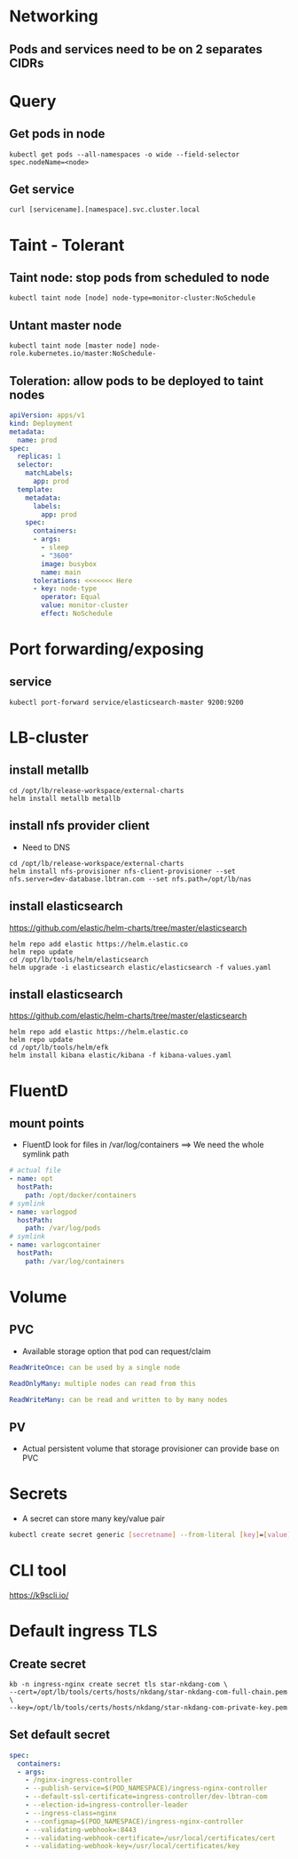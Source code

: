 * Networking
** Pods and services need to be on 2 separates CIDRs


* Query
** Get pods in node
#+BEGIN_SRC
kubectl get pods --all-namespaces -o wide --field-selector spec.nodeName=<node>
#+END_SRC

** Get service
#+BEGIN_SRC
curl [servicename].[namespace].svc.cluster.local
#+END_SRC


* Taint - Tolerant
** Taint node: stop pods from scheduled to node
#+BEGIN_SRC
kubectl taint node [node] node-type=monitor-cluster:NoSchedule
#+END_SRC

** Untant master node
#+BEGIN_SRC
kubectl taint node [master node] node-role.kubernetes.io/master:NoSchedule-
#+END_SRC


** Toleration: allow pods to be deployed to taint nodes
#+BEGIN_SRC yaml
apiVersion: apps/v1
kind: Deployment
metadata:
  name: prod
spec:
  replicas: 1
  selector:
    matchLabels:
      app: prod
  template:
    metadata:
      labels:
        app: prod
    spec:
      containers:
      - args:
        - sleep
        - "3600"
        image: busybox
        name: main
      tolerations: <<<<<<< Here
      - key: node-type
        operator: Equal
        value: monitor-cluster
        effect: NoSchedule
#+END_SRC


* Port forwarding/exposing
** service
#+BEGIN_SRC
kubectl port-forward service/elasticsearch-master 9200:9200
#+END_SRC


* LB-cluster
** install metallb
#+BEGIN_SRC
cd /opt/lb/release-workspace/external-charts
helm install metallb metallb
#+END_SRC

** install nfs provider client
+ Need to DNS

#+BEGIN_SRC
cd /opt/lb/release-workspace/external-charts
helm install nfs-provisioner nfs-client-provisioner --set nfs.server=dev-database.lbtran.com --set nfs.path=/opt/lb/nas
#+END_SRC

** install elasticsearch
https://github.com/elastic/helm-charts/tree/master/elasticsearch

#+BEGIN_SRC
helm repo add elastic https://helm.elastic.co
helm repo update
cd /opt/lb/tools/helm/elasticsearch
helm upgrade -i elasticsearch elastic/elasticsearch -f values.yaml
#+END_SRC

** install elasticsearch
https://github.com/elastic/helm-charts/tree/master/elasticsearch

#+BEGIN_SRC
helm repo add elastic https://helm.elastic.co
helm repo update
cd /opt/lb/tools/helm/efk
helm install kibana elastic/kibana -f kibana-values.yaml
#+END_SRC


* FluentD
** mount points
+ FluentD look for files in /var/log/containers
  ==> We need the whole symlink path
#+BEGIN_SRC yaml
     # actual file
     - name: opt
       hostPath:
         path: /opt/docker/containers
     # symlink
     - name: varlogpod
       hostPath:
         path: /var/log/pods
     # symlink
     - name: varlogcontainer
       hostPath:
         path: /var/log/containers
#+END_SRC


* Volume
** PVC
- Available storage option that pod can request/claim
#+begin_src yaml
ReadWriteOnce: can be used by a single node

ReadOnlyMany: multiple nodes can read from this

ReadWriteMany: can be read and written to by many nodes
#+end_src

** PV
- Actual persistent volume that storage provisioner can provide base on PVC


* Secrets
- A secret can store many key/value pair
#+begin_src bash
kubectl create secret generic [secretname] --from-literal [key]=[value] [key]=[value]
#+end_src


* CLI tool
https://k9scli.io/


* Default ingress TLS
** Create secret
#+begin_src
kb -n ingress-nginx create secret tls star-nkdang-com \
--cert=/opt/lb/tools/certs/hosts/nkdang/star-nkdang-com-full-chain.pem \
--key=/opt/lb/tools/certs/hosts/nkdang/star-nkdang-com-private-key.pem
#+end_src

** Set default secret
#+begin_src yaml
    spec:
      containers:
      - args:
        - /nginx-ingress-controller
        - --publish-service=$(POD_NAMESPACE)/ingress-nginx-controller
        - --default-ssl-certificate=ingress-controller/dev-lbtran-com
        - --election-id=ingress-controller-leader
        - --ingress-class=nginx
        - --configmap=$(POD_NAMESPACE)/ingress-nginx-controller
        - --validating-webhook=:8443
        - --validating-webhook-certificate=/usr/local/certificates/cert
        - --validating-webhook-key=/usr/local/certificates/key
#+end_src
